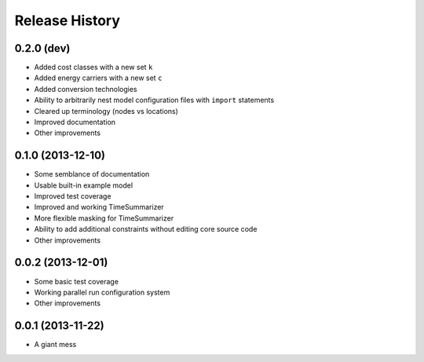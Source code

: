 
Release History
---------------

0.2.0 (dev)
+++++++++++

* Added cost classes with a new set ``k``
* Added energy carriers with a new set ``c``
* Added conversion technologies
* Ability to arbitrarily nest model configuration files with ``import`` statements
* Cleared up terminology (nodes vs locations)
* Improved documentation
* Other improvements

0.1.0 (2013-12-10)
++++++++++++++++++

* Some semblance of documentation
* Usable built-in example model
* Improved test coverage
* Improved and working TimeSummarizer
* More flexible masking for TimeSummarizer
* Ability to add additional constraints without editing core source code
* Other improvements

0.0.2 (2013-12-01)
++++++++++++++++++

* Some basic test coverage
* Working parallel run configuration system
* Other improvements

0.0.1 (2013-11-22)
++++++++++++++++++

* A giant mess
